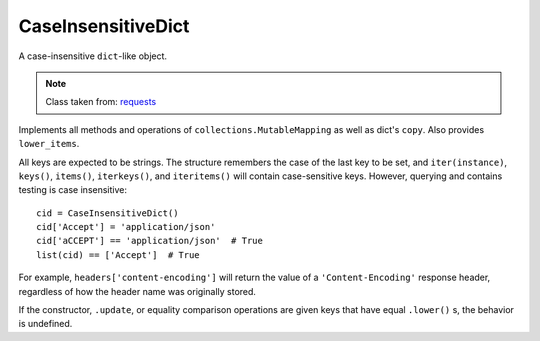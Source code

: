 CaseInsensitiveDict
===================

A case-insensitive ``dict``-like object.


.. note::

   Class taken from: `requests <https://github.com/kennethreitz/requests/blob/master/requests/structures.py>`_


Implements all methods and operations of
``collections.MutableMapping`` as well as dict's ``copy``. Also
provides ``lower_items``.

All keys are expected to be strings. The structure remembers the
case of the last key to be set, and ``iter(instance)``,
``keys()``, ``items()``, ``iterkeys()``, and ``iteritems()``
will contain case-sensitive keys. However, querying and contains
testing is case insensitive::

    cid = CaseInsensitiveDict()
    cid['Accept'] = 'application/json'
    cid['aCCEPT'] == 'application/json'  # True
    list(cid) == ['Accept']  # True

For example, ``headers['content-encoding']`` will return the
value of a ``'Content-Encoding'`` response header, regardless
of how the header name was originally stored.

If the constructor, ``.update``, or equality comparison
operations are given keys that have equal ``.lower()`` s, the
behavior is undefined.
